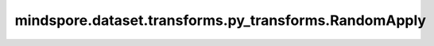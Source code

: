 mindspore.dataset.transforms.py_transforms.RandomApply
======================================================

.. py:class:: mindspore.dataset.transforms.py_transforms.RandomApply(transforms, prob=0.5)

    在一组数据增强中按概率应用其中的增强处理。

    **参数：**

    - **transforms** (transforms) - 一个数据增强的列表。
    - **prob** (float, 可选) - 随机应用某个数据增强的概率，默认值：0.5。

    **异常：**
      
    - **TypeError** - 参数 `transforms` 类型不为 list。
    - **ValueError** - 参数 `transforms` 的长度为空。
    - **TypeError** - 参数 `transforms` 的元素不是Python可调用对象
      或类型不为 :class:`mindspore.dataset.transforms.py_transforms.PyTensorOperation` 。
    - **TypeError** - 参数 `prob` 的类型不为bool。
    - **ValueError** - 参数 `prob` 的取值范围不为[0.0, 1.0]。
